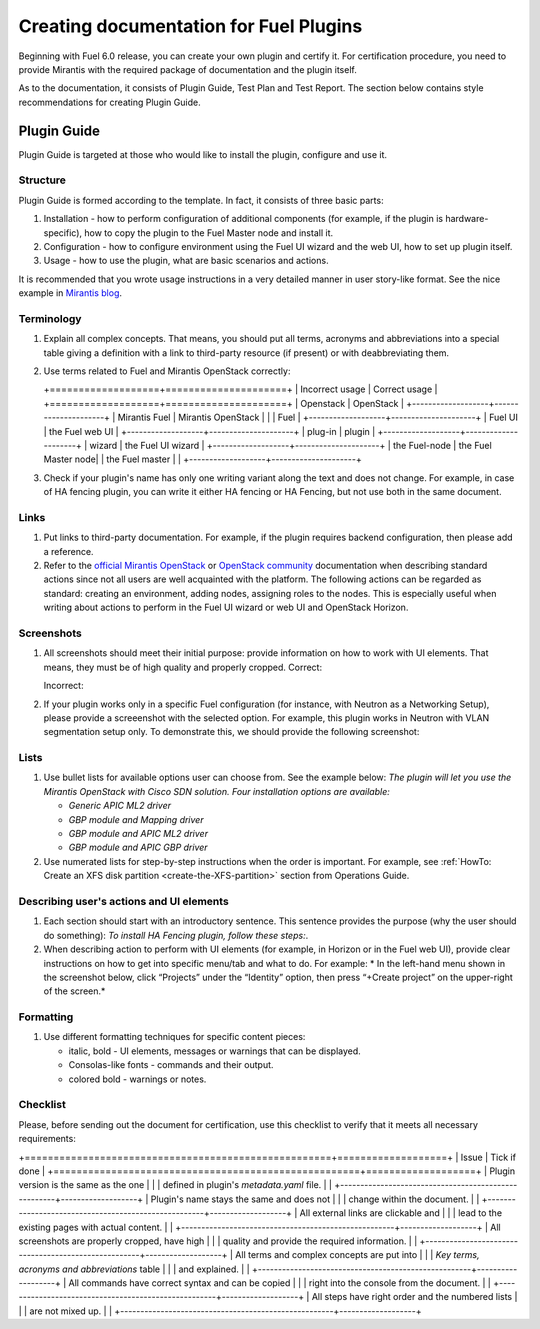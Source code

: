 .. _style-notes-fuel-plugins:

Creating documentation for Fuel Plugins
=======================================

Beginning with Fuel 6.0 release, you can create your own plugin
and certify it.
For certification procedure, you need to provide Mirantis
with the required package of documentation and the plugin itself.

As to the documentation, it consists of Plugin Guide, Test Plan and Test Report.
The section below contains style recommendations for creating Plugin Guide.

Plugin Guide
------------

Plugin Guide is targeted at those who would like to install the plugin, configure
and use it.


Structure
+++++++++

Plugin Guide is formed according to the template.
In fact, it consists of three basic parts:

#. Installation - how to perform configuration of additional components (for example,
   if the plugin is hardware-specific), how to copy the plugin to the Fuel Master node
   and install it.

#. Configuration - how to configure environment using the Fuel UI wizard and the web UI,
   how to set up plugin itself.

#. Usage - how to use the plugin, what are basic scenarios and actions.

It is recommended that you wrote
usage instructions in a very detailed manner
in user story-like format.
See the nice example in `Mirantis blog <https://www.mirantis.com/blog/mirantis-openstack-express-vpn-service-vpnaas-step-step/>`_.


Terminology
+++++++++++

#. Explain all complex concepts.
   That means, you should put all terms, acronyms and abbreviations
   into a special table giving a definition with a link to
   third-party resource (if present) or with deabbreviating them.

#. Use terms related to Fuel and Mirantis OpenStack correctly:

   +===================+=====================+
   | Incorrect usage   | Correct usage       |
   +===================+=====================+
   | Openstack         | OpenStack           |
   +-------------------+---------------------+
   | Mirantis Fuel     | Mirantis OpenStack  |
   |                   | Fuel                |
   +-------------------+---------------------+
   | Fuel UI           | the Fuel web UI     |
   +-------------------+---------------------+
   | plug-in           | plugin              |
   +-------------------+---------------------+
   | wizard            | the Fuel UI wizard  |
   +-------------------+---------------------+
   | the Fuel-node     | the Fuel Master node|
   | the Fuel master   |                     |
   +-------------------+---------------------+

#. Check if your plugin's name has only
   one writing variant along the text and does not change. For example,
   in case of HA fencing plugin, you can write it either HA fencing or
   HA Fencing, but not use both in the same document.

Links
+++++

#. Put links to third-party documentation.
   For example, if the plugin requires backend configuration,
   then please add a reference.

#. Refer to the
   `official Mirantis OpenStack <http://docs.mirantis.com/openstack/fuel/master/>`_
   or `OpenStack community <http://docs.openstack.org>`_
   documentation when describing standard actions since
   not all users are well acquainted with the platform.
   The following actions can be regarded as standard:
   creating an environment, adding nodes, assigning roles to
   the nodes. This is especially useful when writing about
   actions to perform in the Fuel UI wizard or web UI
   and OpenStack Horizon.

Screenshots
+++++++++++

#. All screenshots should meet their initial purpose:
   provide information on how to work with UI elements.
   That means, they must be of high quality and properly cropped.
   Correct:

   .. image:: /_images/user_screen_shots/deploy_env.png

   Incorrect:

   .. image:: /_images/user_screen_shots/style-crop-screen-bad.png


#. If your plugin works only in a specific Fuel configuration
   (for instance, with Neutron as a Networking Setup), please
   provide a screeenshot with the selected option. For example,
   this plugin works in Neutron with VLAN segmentation setup only.
   To demonstrate this, we should provide the following screenshot:

   .. image:: /_images/user_screen_shots/network-services.png

Lists
+++++

#. Use bullet lists for available options
   user can choose from. See the example below:
   *The plugin will let you use the Mirantis OpenStack with Cisco SDN solution.
   Four installation options are available:*

   * *Generic APIC ML2 driver*
   * *GBP module and Mapping driver*
   * *GBP module and APIC ML2 driver*
   * *GBP module and APIC GBP driver*

#. Use numerated lists for step-by-step instructions when
   the order is important.
   For example, see
   :ref:`HowTo: Create an XFS disk partition <create-the-XFS-partition>` section
   from Operations Guide.

Describing user's actions and UI elements
+++++++++++++++++++++++++++++++++++++++++

#. Each section should start with an introductory sentence.
   This sentence provides the purpose (why the user should do something):
   *To install HA Fencing plugin, follow these steps:*.

#. When describing action to perform with UI elements
   (for example, in Horizon or in the Fuel web UI), provide
   clear instructions on how to get into specific menu/tab
   and what to do. For example:
   * In the left-hand menu shown in the screenshot below,
   click “Projects” under the “Identity” option, then press “+Create project”
   on the upper-right of the screen.*


Formatting
++++++++++

#. Use different formatting techniques for specific content pieces:

   * italic, bold - UI elements, messages or warnings that can be displayed.

   * Consolas-like fonts - commands and their output.

   * colored bold - warnings or notes.

Checklist
+++++++++

Please, before sending out the document
for certification,
use this checklist to verify that it
meets all necessary requirements:

+=====================================================+===================+
| Issue                                               | Tick if done      |
+=====================================================+===================+
| Plugin version is the same as the one               |                   |           
| defined in plugin's *metadata.yaml* file.           |                   |
+-----------------------------------------------------+-------------------+
| Plugin's name stays the same and does not           |                   |
| change within the document.                         |                   |
+-----------------------------------------------------+-------------------+
| All external links are clickable and                |                   |
| lead to the existing pages with actual content.     |                   |
+-----------------------------------------------------+-------------------+
| All screenshots are properly cropped, have high     |                   |
| quality and provide the required information.       |                   |
+-----------------------------------------------------+-------------------+
| All terms and complex concepts are put into         |                   |
| *Key terms, acronyms and abbreviations* table       |                   |
| and explained.                                      |                   |
+-----------------------------------------------------+-------------------+
| All commands have correct syntax and can be copied  |                   |
| right into the console from the document.           |                   |
+-----------------------------------------------------+-------------------+
| All steps have right order and the numbered lists   |                   |
| are not mixed up.                                   |                   |
+-----------------------------------------------------+-------------------+              


